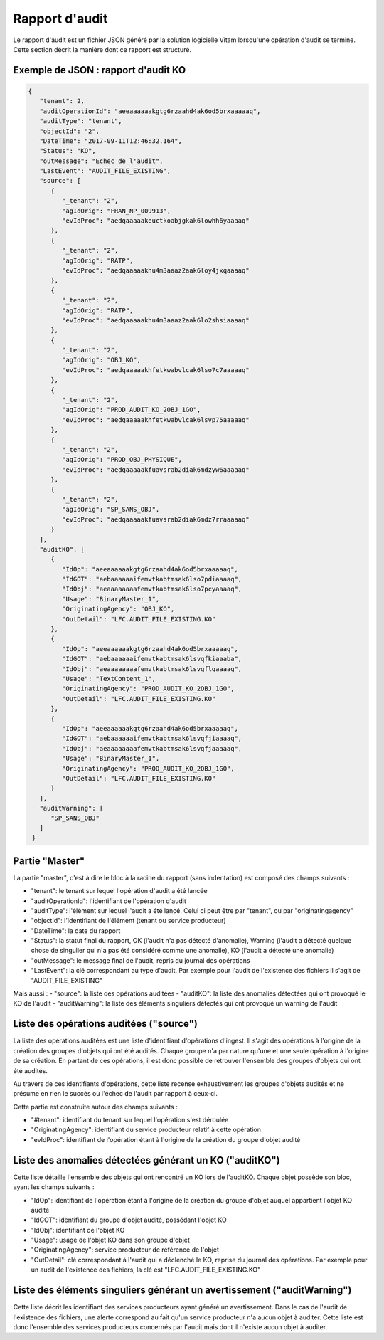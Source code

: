 Rapport d'audit
####################

Le rapport d'audit est un fichier JSON généré par la solution logicielle Vitam lorsqu'une opération d'audit se termine. Cette section décrit la manière dont ce rapport est structuré.

Exemple de JSON : rapport d'audit KO
====================================

.. code-block:: json

  {
     "tenant": 2,
     "auditOperationId": "aeeaaaaaakgtg6rzaahd4ak6od5brxaaaaaq",
     "auditType": "tenant",
     "objectId": "2",
     "DateTime": "2017-09-11T12:46:32.164",
     "Status": "KO",
     "outMessage": "Echec de l'audit",
     "LastEvent": "AUDIT_FILE_EXISTING",
     "source": [
        {
           "_tenant": "2",
           "agIdOrig": "FRAN_NP_009913",
           "evIdProc": "aedqaaaaakeuctkoabjgkak6lowhh6yaaaaq"
        },
        {
           "_tenant": "2",
           "agIdOrig": "RATP",
           "evIdProc": "aedqaaaaakhu4m3aaaz2aak6loy4jxqaaaaq"
        },
        {
           "_tenant": "2",
           "agIdOrig": "RATP",
           "evIdProc": "aedqaaaaakhu4m3aaaz2aak6lo2shsiaaaaq"
        },
        {
           "_tenant": "2",
           "agIdOrig": "OBJ_KO",
           "evIdProc": "aedqaaaaakhfetkwabvlcak6lso7c7aaaaaq"
        },
        {
           "_tenant": "2",
           "agIdOrig": "PROD_AUDIT_KO_2OBJ_1GO",
           "evIdProc": "aedqaaaaakhfetkwabvlcak6lsvp75aaaaaq"
        },
        {
           "_tenant": "2",
           "agIdOrig": "PROD_OBJ_PHYSIQUE",
           "evIdProc": "aedqaaaaakfuavsrab2diak6mdzyw6aaaaaq"
        },
        {
           "_tenant": "2",
           "agIdOrig": "SP_SANS_OBJ",
           "evIdProc": "aedqaaaaakfuavsrab2diak6mdz7rraaaaaq"
        }
     ],
     "auditKO": [
        {
           "IdOp": "aeeaaaaaakgtg6rzaahd4ak6od5brxaaaaaq",
           "IdGOT": "aebaaaaaaifemvtkabtmsak6lso7pdiaaaaq",
           "IdObj": "aeaaaaaaaafemvtkabtmsak6lso7pcyaaaaq",
           "Usage": "BinaryMaster_1",
           "OriginatingAgency": "OBJ_KO",
           "OutDetail": "LFC.AUDIT_FILE_EXISTING.KO"
        },
        {
           "IdOp": "aeeaaaaaakgtg6rzaahd4ak6od5brxaaaaaq",
           "IdGOT": "aebaaaaaaifemvtkabtmsak6lsvqfkiaaaba",
           "IdObj": "aeaaaaaaaafemvtkabtmsak6lsvqflqaaaaq",
           "Usage": "TextContent_1",
           "OriginatingAgency": "PROD_AUDIT_KO_2OBJ_1GO",
           "OutDetail": "LFC.AUDIT_FILE_EXISTING.KO"
        },
        {
           "IdOp": "aeeaaaaaakgtg6rzaahd4ak6od5brxaaaaaq",
           "IdGOT": "aebaaaaaaifemvtkabtmsak6lsvqfjiaaaaq",
           "IdObj": "aeaaaaaaaafemvtkabtmsak6lsvqfjaaaaaq",
           "Usage": "BinaryMaster_1",
           "OriginatingAgency": "PROD_AUDIT_KO_2OBJ_1GO",
           "OutDetail": "LFC.AUDIT_FILE_EXISTING.KO"
        }
     ],
     "auditWarning": [
        "SP_SANS_OBJ"
     ]
   }



Partie "Master"
=================================================

La partie "master", c'est à dire le bloc à la racine du rapport (sans indentation) est composé des champs suivants :

- "tenant": le tenant sur lequel l'opération d'audit a été lancée
- "auditOperationId": l'identifiant de l'opération d'audit
- "auditType": l'élément sur lequel l'audit a été lancé. Celui ci peut être par "tenant", ou par "originatingagency"
- "objectId": l'identifiant de l'élément (tenant ou service producteur)
- "DateTime": la date du rapport
- "Status": la statut final du rapport, OK (l'audit n'a pas détecté d'anomalie), Warning (l'audit a détecté quelque chose de singulier qui n'a pas été considéré comme une anomalie), KO (l'audit a détecté une anomalie)
- "outMessage": le message final de l'audit, repris du journal des opérations
- "LastEvent": la clé correspondant au type d'audit. Par exemple pour l'audit de l'existence des fichiers il s'agit de "AUDIT_FILE_EXISTING"

Mais aussi :
- "source": la liste des opérations auditées
- "auditKO": la liste des anomalies détectées qui ont provoqué le KO de l'audit
- "auditWarning": la liste des éléments singuliers détectés qui ont provoqué un warning de l'audit

Liste des opérations auditées ("source")
=================================================

La liste des opérations auditées est une liste d'identifiant d'opérations d'ingest. Il s'agit des opérations à l'origine de la création des groupes d'objets qui ont été audités. Chaque groupe n'a par nature qu'une et une seule opération à l'origine de sa création. En partant de ces opérations, il est donc possible de retrouver l'ensemble des groupes d'objets qui ont été audités.

Au travers de ces identifiants d'opérations, cette liste recense exhaustivement les groupes d'objets audités et ne présume en rien le succès ou l'échec de l'audit par rapport à ceux-ci.

Cette partie est construite autour des champs suivants :

- "#tenant": identifiant du tenant sur lequel l'opération s'est déroulée
- "OriginatingAgency": identifiant du service producteur relatif à cette opération
- "evIdProc": identifiant de l'opération étant à l'origine de la création du groupe d'objet audité

Liste des anomalies détectées générant un KO ("auditKO")
=================================================================================

Cette liste détaille l'ensemble des objets qui ont rencontré un KO lors de l'auditKO. Chaque objet possède son bloc, ayant les champs suivants :

- "IdOp": identifiant de l'opération étant à l'origine de la création du groupe d'objet auquel appartient l'objet KO audité
- "IdGOT": identifiant du groupe d'objet audité, possédant l'objet KO
- "IdObj": identifiant de l'objet KO
- "Usage": usage de l'objet KO dans son groupe d'objet
- "OriginatingAgency": service producteur de référence de l'objet
- "OutDetail": clé correspondant à l'audit qui a déclenché le KO, reprise du journal des opérations. Par exemple pour un audit de l'existence des fichiers, la clé est "LFC.AUDIT_FILE_EXISTING.KO"

Liste des éléments singuliers générant un avertissement ("auditWarning")
=================================================================================

Cette liste décrit les identifiant des services producteurs ayant généré un avertissement. Dans le cas de l'audit de l'existence des fichiers, une alerte correspond au fait qu'un service producteur n'a aucun objet à auditer. Cette liste est donc l'ensemble des services producteurs concernés par l'audit mais dont il n'existe aucun objet à auditer.

